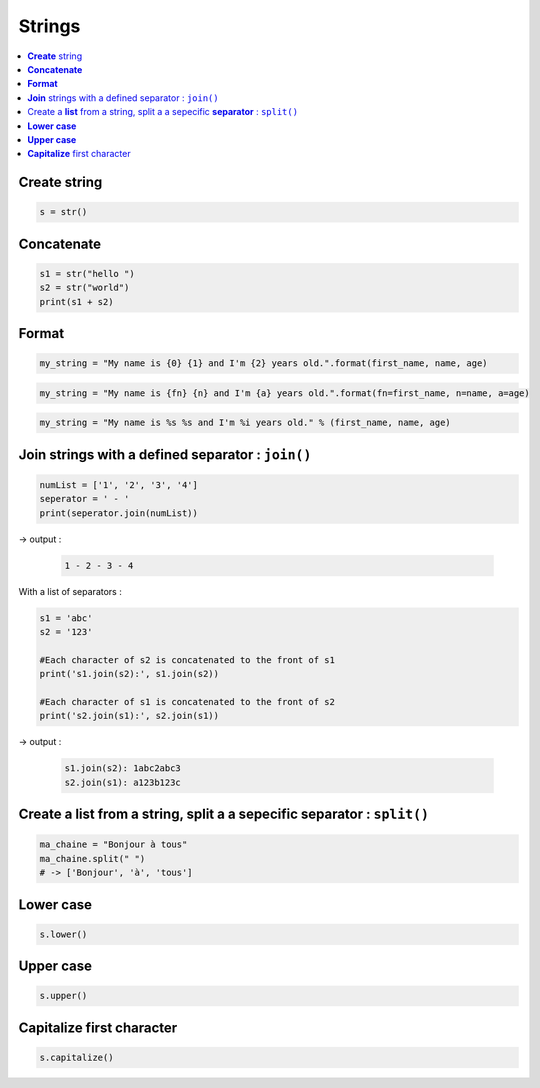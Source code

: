 =======
Strings
=======

.. contents:: :local:

**Create** string
=================

.. code-block:: python
    
    s = str()
    
**Concatenate**
===============

.. code-block:: python
    
    s1 = str("hello ")
    s2 = str("world")
    print(s1 + s2)
    
**Format**
==========

.. code-block:: python
    
    my_string = "My name is {0} {1} and I'm {2} years old.".format(first_name, name, age)
    
.. code-block:: python
    
    my_string = "My name is {fn} {n} and I'm {a} years old.".format(fn=first_name, n=name, a=age)

.. code-block:: python
    
    my_string = "My name is %s %s and I'm %i years old." % (first_name, name, age)
    
**Join** strings with a defined separator : ``join()``
======================================================

.. code-block:: python
    
    numList = ['1', '2', '3', '4']
    seperator = ' - '
    print(seperator.join(numList))
    
-> output :

    .. code-block:: none
        
        1 - 2 - 3 - 4
        
With a list of separators :
        
.. code-block:: python

    s1 = 'abc'
    s2 = '123'
    
    #Each character of s2 is concatenated to the front of s1
    print('s1.join(s2):', s1.join(s2))
    
    #Each character of s1 is concatenated to the front of s2
    print('s2.join(s1):', s2.join(s1))  
    
-> output :

    .. code-block:: none
        
        s1.join(s2): 1abc2abc3
        s2.join(s1): a123b123c
        
Create a **list** from a string, split a a sepecific **separator** : ``split()``
================================================================================

.. code-block:: python

    ma_chaine = "Bonjour à tous"
    ma_chaine.split(" ")
    # -> ['Bonjour', 'à', 'tous']
    
**Lower case**
==============

.. code-block:: python
    
    s.lower()
    
**Upper case**
==============

.. code-block:: python
    
    s.upper()
    
**Capitalize** first character
==============================

.. code-block:: python
    
    s.capitalize()

